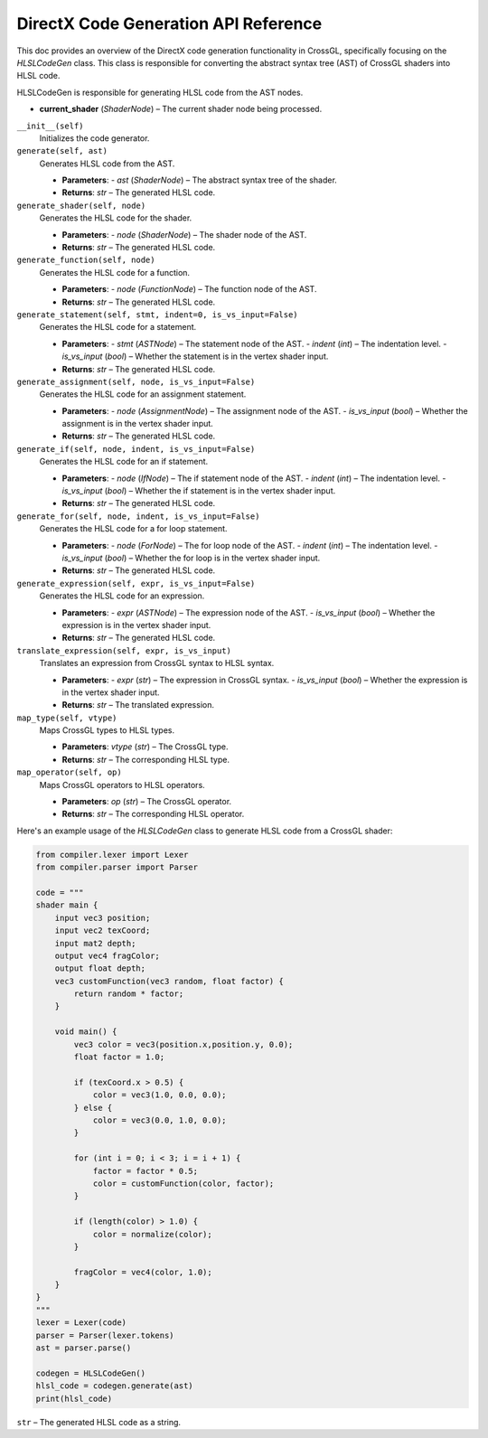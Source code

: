 DirectX Code Generation API Reference
=====================================

This doc provides an overview of the DirectX code generation functionality in CrossGL, specifically focusing on the `HLSLCodeGen` class. This class is responsible for converting the abstract syntax tree (AST) of CrossGL shaders into HLSL code.

.. raw:: html

   <div class="large-text">HLSLCodeGen</div>

HLSLCodeGen is responsible for generating HLSL code from the AST nodes.

.. raw:: html

   <div class="large-text">Attributes</div>

- **current_shader** (`ShaderNode`) – The current shader node being processed.

.. raw:: html

   <div class="large-text">Methods</div>

``__init__(self)``
    Initializes the code generator.

``generate(self, ast)``
    Generates HLSL code from the AST.

    - **Parameters**:
      - `ast` (`ShaderNode`) – The abstract syntax tree of the shader.
    - **Returns**: `str` – The generated HLSL code.

``generate_shader(self, node)``
    Generates the HLSL code for the shader.

    - **Parameters**:
      - `node` (`ShaderNode`) – The shader node of the AST.
    - **Returns**: `str` – The generated HLSL code.

``generate_function(self, node)``
    Generates the HLSL code for a function.

    - **Parameters**:
      - `node` (`FunctionNode`) – The function node of the AST.
    - **Returns**: `str` – The generated HLSL code.

``generate_statement(self, stmt, indent=0, is_vs_input=False)``
    Generates the HLSL code for a statement.

    - **Parameters**:
      - `stmt` (`ASTNode`) – The statement node of the AST.
      - `indent` (`int`) – The indentation level.
      - `is_vs_input` (`bool`) – Whether the statement is in the vertex shader input.
    - **Returns**: `str` – The generated HLSL code.

``generate_assignment(self, node, is_vs_input=False)``
    Generates the HLSL code for an assignment statement.

    - **Parameters**:
      - `node` (`AssignmentNode`) – The assignment node of the AST.
      - `is_vs_input` (`bool`) – Whether the assignment is in the vertex shader input.
    - **Returns**: `str` – The generated HLSL code.

``generate_if(self, node, indent, is_vs_input=False)``
    Generates the HLSL code for an if statement.

    - **Parameters**:
      - `node` (`IfNode`) – The if statement node of the AST.
      - `indent` (`int`) – The indentation level.
      - `is_vs_input` (`bool`) – Whether the if statement is in the vertex shader input.
    - **Returns**: `str` – The generated HLSL code.

``generate_for(self, node, indent, is_vs_input=False)``
    Generates the HLSL code for a for loop statement.

    - **Parameters**:
      - `node` (`ForNode`) – The for loop node of the AST.
      - `indent` (`int`) – The indentation level.
      - `is_vs_input` (`bool`) – Whether the for loop is in the vertex shader input.
    - **Returns**: `str` – The generated HLSL code.

``generate_expression(self, expr, is_vs_input=False)``
    Generates the HLSL code for an expression.

    - **Parameters**:
      - `expr` (`ASTNode`) – The expression node of the AST.
      - `is_vs_input` (`bool`) – Whether the expression is in the vertex shader input.
    - **Returns**: `str` – The generated HLSL code.

``translate_expression(self, expr, is_vs_input)``
    Translates an expression from CrossGL syntax to HLSL syntax.

    - **Parameters**:
      - `expr` (`str`) – The expression in CrossGL syntax.
      - `is_vs_input` (`bool`) – Whether the expression is in the vertex shader input.
    - **Returns**: `str` – The translated expression.

``map_type(self, vtype)``
    Maps CrossGL types to HLSL types.

    - **Parameters**: `vtype` (`str`) – The CrossGL type.
    - **Returns**: `str` – The corresponding HLSL type.

``map_operator(self, op)``
    Maps CrossGL operators to HLSL operators.

    - **Parameters**: `op` (`str`) – The CrossGL operator.
    - **Returns**: `str` – The corresponding HLSL operator.


.. raw:: html

   <div class="large-text">Example</div>

Here's an example usage of the `HLSLCodeGen` class to generate HLSL code from a CrossGL shader:

.. code-block:: python

    from compiler.lexer import Lexer
    from compiler.parser import Parser

    code = """
    shader main {
        input vec3 position;
        input vec2 texCoord;
        input mat2 depth;
        output vec4 fragColor;
        output float depth;
        vec3 customFunction(vec3 random, float factor) {
            return random * factor;
        }

        void main() {
            vec3 color = vec3(position.x,position.y, 0.0);
            float factor = 1.0;

            if (texCoord.x > 0.5) {
                color = vec3(1.0, 0.0, 0.0);
            } else {
                color = vec3(0.0, 1.0, 0.0);
            }

            for (int i = 0; i < 3; i = i + 1) {
                factor = factor * 0.5;
                color = customFunction(color, factor);
            }

            if (length(color) > 1.0) {
                color = normalize(color);
            }

            fragColor = vec4(color, 1.0);
        }
    }
    """
    lexer = Lexer(code)
    parser = Parser(lexer.tokens)
    ast = parser.parse()

    codegen = HLSLCodeGen()
    hlsl_code = codegen.generate(ast)
    print(hlsl_code)


.. raw:: html

   <div class="large-text">Returns</div>

``str`` – The generated HLSL code as a string.
